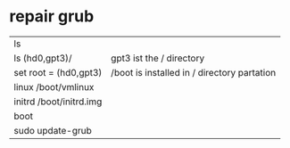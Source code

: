 * repair grub

| ls                      |                                             |
| ls (hd0,gpt3)/          | gpt3 ist the / directory                    |
| set root = (hd0,gpt3)   | /boot is installed in / directory partation |
| linux /boot/vmlinux     |                                             |
| initrd /boot/initrd.img |                                             |
| boot                    |                                             |
| sudo update-grub        |                                             |
  
